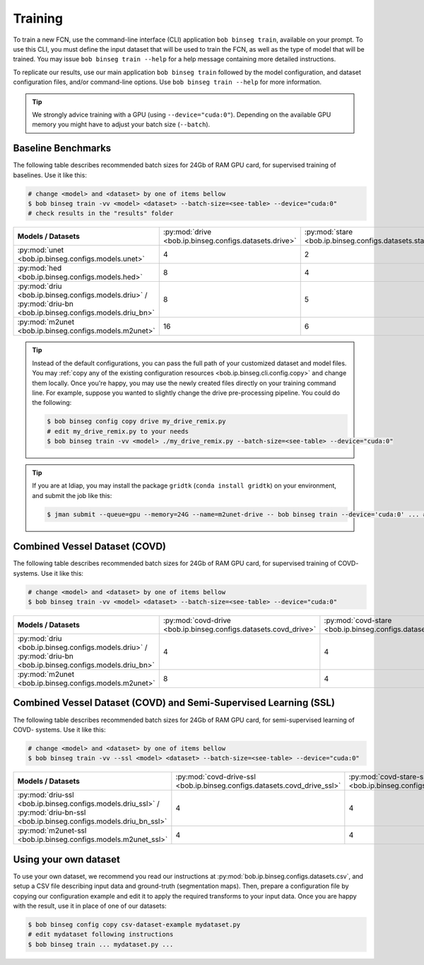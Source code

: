 .. -*- coding: utf-8 -*-

.. _bob.ip.binseg.training:

==========
 Training
==========

To train a new FCN, use the command-line interface (CLI) application ``bob
binseg train``, available on your prompt.  To use this CLI, you must define
the input dataset that will be used to train the FCN, as well as the type of
model that will be trained.  You may issue ``bob binseg train --help`` for a
help message containing more detailed instructions.

To replicate our results, use our main application ``bob binseg train``
followed by the model configuration, and dataset configuration files, and/or
command-line options.  Use ``bob binseg train --help`` for more information.

.. tip::

   We strongly advice training with a GPU (using ``--device="cuda:0"``).
   Depending on the available GPU memory you might have to adjust your batch
   size (``--batch``).


Baseline Benchmarks
===================

The following table describes recommended batch sizes for 24Gb of RAM GPU
card, for supervised training of baselines.  Use it like this:

.. code-block:: sh

   # change <model> and <dataset> by one of items bellow
   $ bob binseg train -vv <model> <dataset> --batch-size=<see-table> --device="cuda:0"
   # check results in the "results" folder

.. list-table::

  * - **Models / Datasets**
    - :py:mod:`drive <bob.ip.binseg.configs.datasets.drive>`
    - :py:mod:`stare <bob.ip.binseg.configs.datasets.stare>`
    - :py:mod:`chasedb1 <bob.ip.binseg.configs.datasets.chasedb1>`
    - :py:mod:`iostar-vessel <bob.ip.binseg.configs.datasets.iostar_vessel>`
    - :py:mod:`hrf <bob.ip.binseg.configs.datasets.hrf_1168>`
  * - :py:mod:`unet <bob.ip.binseg.configs.models.unet>`
    - 4
    - 2
    - 2
    - 2
    - 1
  * - :py:mod:`hed <bob.ip.binseg.configs.models.hed>`
    - 8
    - 4
    - 4
    - 4
    - 1
  * - :py:mod:`driu <bob.ip.binseg.configs.models.driu>` / :py:mod:`driu-bn <bob.ip.binseg.configs.models.driu_bn>`
    - 8
    - 5
    - 4
    - 4
    - 1
  * - :py:mod:`m2unet <bob.ip.binseg.configs.models.m2unet>`
    - 16
    - 6
    - 6
    - 6
    - 1


.. tip::

   Instead of the default configurations, you can pass the full path of your
   customized dataset and model files.  You may :ref:`copy any of the existing
   configuration resources <bob.ip.binseg.cli.config.copy>` and change them
   locally.  Once you're happy, you may use the newly created files directly on
   your training command line.  For example, suppose you wanted to slightly
   change the drive pre-processing pipeline.  You could do the following:

   .. code-block:: bash

      $ bob binseg config copy drive my_drive_remix.py
      # edit my_drive_remix.py to your needs
      $ bob binseg train -vv <model> ./my_drive_remix.py --batch-size=<see-table> --device="cuda:0"


.. _bob.ip.binseg.gridtk-tip:

.. tip::

   If you are at Idiap, you may install the package ``gridtk`` (``conda install
   gridtk``) on your environment, and submit the job like this:

   .. code-block:: sh

      $ jman submit --queue=gpu --memory=24G --name=m2unet-drive -- bob binseg train --device='cuda:0' ... #paste the rest of the command-line


Combined Vessel Dataset (COVD)
==============================

The following table describes recommended batch sizes for 24Gb of RAM GPU
card, for supervised training of COVD- systems.  Use it like this:

.. code-block:: sh

   # change <model> and <dataset> by one of items bellow
   $ bob binseg train -vv <model> <dataset> --batch-size=<see-table> --device="cuda:0"

.. list-table::

  * - **Models / Datasets**
    - :py:mod:`covd-drive <bob.ip.binseg.configs.datasets.covd_drive>`
    - :py:mod:`covd-stare <bob.ip.binseg.configs.datasets.covd_stare>`
    - :py:mod:`covd-chasedb1 <bob.ip.binseg.configs.datasets.covd_chasedb1>`
    - :py:mod:`covd-iostar-vessel <bob.ip.binseg.configs.datasets.covd_iostar_vessel>`
    - :py:mod:`covd-hrf <bob.ip.binseg.configs.datasets.covd_hrf>`
  * - :py:mod:`driu <bob.ip.binseg.configs.models.driu>` / :py:mod:`driu-bn <bob.ip.binseg.configs.models.driu_bn>`
    - 4
    - 4
    - 2
    - 2
    - 2
  * - :py:mod:`m2unet <bob.ip.binseg.configs.models.m2unet>`
    - 8
    - 4
    - 4
    - 4
    - 4


Combined Vessel Dataset (COVD) and Semi-Supervised Learning (SSL)
=================================================================

The following table describes recommended batch sizes for 24Gb of RAM GPU
card, for semi-supervised learning of COVD- systems.  Use it like this:

.. code-block:: sh

   # change <model> and <dataset> by one of items bellow
   $ bob binseg train -vv --ssl <model> <dataset> --batch-size=<see-table> --device="cuda:0"

.. list-table::

  * - **Models / Datasets**
    - :py:mod:`covd-drive-ssl <bob.ip.binseg.configs.datasets.covd_drive_ssl>`
    - :py:mod:`covd-stare-ssl <bob.ip.binseg.configs.datasets.covd_stare_ssl>`
    - :py:mod:`covd-chasedb1-ssl <bob.ip.binseg.configs.datasets.covd_chasedb1_ssl>`
    - :py:mod:`covd-iostar-vessel-ssl <bob.ip.binseg.configs.datasets.covd_iostar_vessel_ssl>`
    - :py:mod:`covd-hrf-ssl <bob.ip.binseg.configs.datasets.covd_hrf_ssl>`
  * - :py:mod:`driu-ssl <bob.ip.binseg.configs.models.driu_ssl>` / :py:mod:`driu-bn-ssl <bob.ip.binseg.configs.models.driu_bn_ssl>`
    - 4
    - 4
    - 2
    - 1
    - 1
  * - :py:mod:`m2unet-ssl <bob.ip.binseg.configs.models.m2unet_ssl>`
    - 4
    - 4
    - 2
    - 2
    - 2


Using your own dataset
======================

To use your own dataset, we recommend you read our instructions at
:py:mod:`bob.ip.binseg.configs.datasets.csv`, and setup a CSV file describing
input data and ground-truth (segmentation maps).  Then, prepare a configuration
file by copying our configuration example and edit it to apply the required
transforms to your input data.  Once you are happy with the result, use it in
place of one of our datasets:

.. code-block:: sh

   $ bob binseg config copy csv-dataset-example mydataset.py
   # edit mydataset following instructions
   $ bob binseg train ... mydataset.py ...
